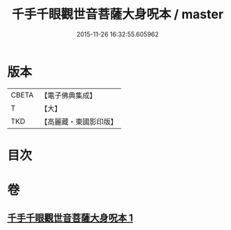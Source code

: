 #+TITLE: 千手千眼觀世音菩薩大身呪本 / master
#+DATE: 2015-11-26 16:32:55.605962
* 版本
 |     CBETA|【電子佛典集成】|
 |         T|【大】     |
 |       TKD|【高麗藏・東國影印版】|

* 目次
* 卷
** [[file:KR6j0265_001.txt][千手千眼觀世音菩薩大身呪本 1]]
